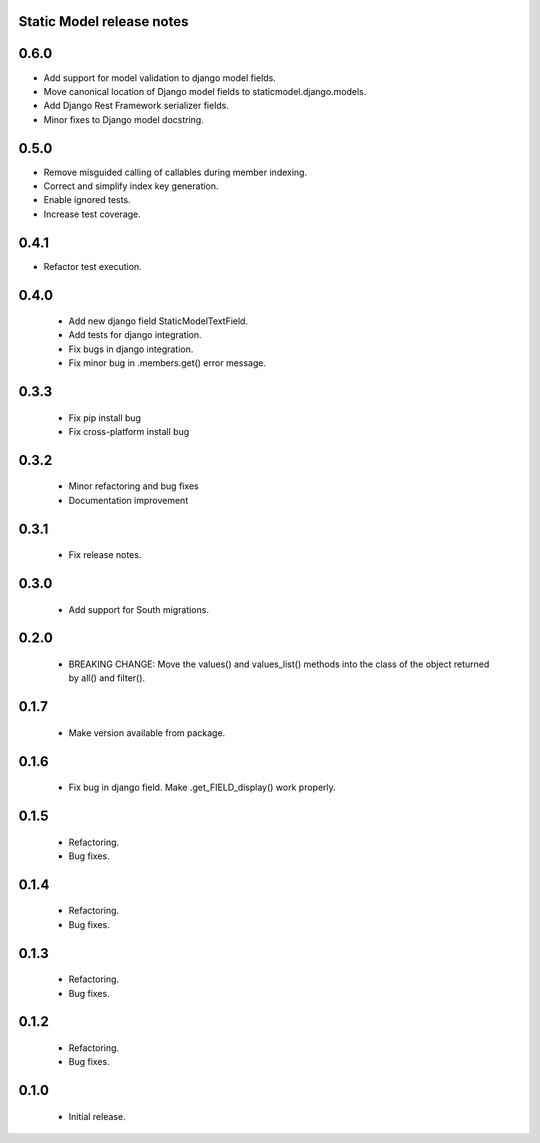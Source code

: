 Static Model release notes
===========================

0.6.0
=====
* Add support for model validation to django model fields.
* Move canonical location of Django model fields to staticmodel.django.models.
* Add Django Rest Framework serializer fields.
* Minor fixes to Django model docstring.

0.5.0
=====
* Remove misguided calling of callables during member indexing.
* Correct and simplify index key generation.
* Enable ignored tests.
* Increase test coverage.

0.4.1
=====
* Refactor test execution.

0.4.0
=====
 * Add new django field StaticModelTextField.
 * Add tests for django integration.
 * Fix bugs in django integration.
 * Fix minor bug in .members.get() error message.

0.3.3
=====
 * Fix pip install bug
 * Fix cross-platform install bug

0.3.2
=====
 * Minor refactoring and bug fixes
 * Documentation improvement

0.3.1
=====
 * Fix release notes.

0.3.0
=====
 * Add support for South migrations.

0.2.0
=====
 * BREAKING CHANGE: Move the values() and values_list() methods into
   the class of the object returned by all() and filter().


0.1.7
=====
 * Make version available from package.

0.1.6
=====
 * Fix bug in django field. Make .get_FIELD_display() work properly.

0.1.5
=====
 * Refactoring.
 * Bug fixes.

0.1.4
=====
 * Refactoring.
 * Bug fixes.

0.1.3
=====
 * Refactoring.
 * Bug fixes.

0.1.2
=====
 * Refactoring.
 * Bug fixes.

0.1.0
=====
 * Initial release.


